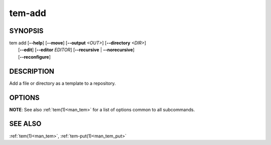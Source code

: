 .. _man_tem_add:

=======
tem-add
=======

SYNOPSIS
========

.. raw:: html

   <center><pre><code class="no-decor">

| tem add [**--help**] [**--move**] [**--output** *<OUT>*] [**--directory** *<DIR>*]
|         [**--edit**] [**--editor** *EDITOR*] [**--recursive** | **--norecursive**]
|         [**--reconfigure**]

.. raw:: html

   </code></pre></center>

DESCRIPTION
===========

Add a file or directory as a template to a repository.

OPTIONS
=======

.. option:: -h, --help

   Prints the synopsis and list of options.

.. option:: -o, --output=<OUT>

   The file will be added as `<OUT>`, relative to the repository path. Any
   missing directories will be created.

.. option:: -d, --directory=<DIR>

   The file will be added under the directory `<DIR>` relative to the repository
   path. Missing directories will be created.

.. option:: -m, --move

   The original file will be removed.

.. option:: -e, --edit

   Open the newly added files for editing.

.. option:: -E <EDITOR>, --editor <EDITOR>

   Same as :option:`--edit` but uses `<EDITOR>` instead of the default editor.

.. option:: -r, --recursive

   Copy directories recursively. This is enabled by default.

.. option:: --norecursive

   Do not copy directories recursively.

**NOTE**: See also :ref:`tem(1)<man_tem>` for a list of options common to all subcommands.

SEE ALSO
========

:ref:`tem(1)<man_tem>`, :ref:`tem-put(1)<man_tem_put>`
